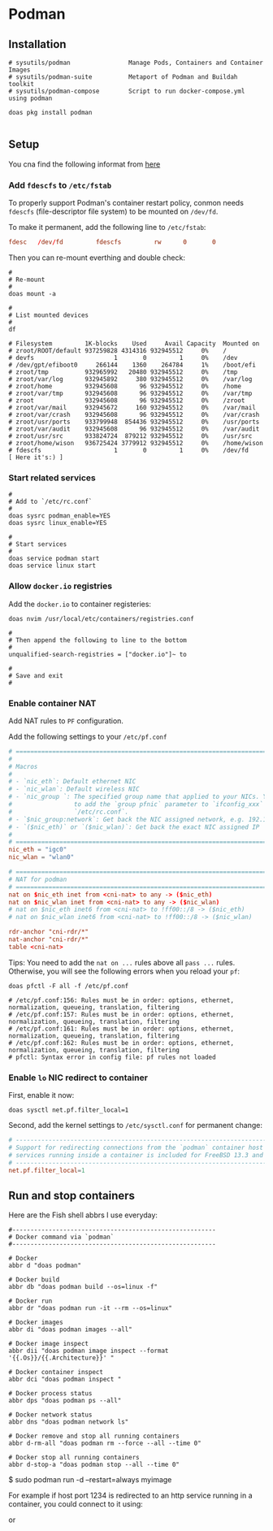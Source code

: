 * Podman

** Installation

#+BEGIN_SRC fish
  # sysutils/podman                Manage Pods, Containers and Container Images
  # sysutils/podman-suite          Metaport of Podman and Buildah toolkit
  # sysutils/podman-compose        Script to run docker-compose.yml using podman

  doas pkg install podman
#+END_SRC


#+BEGIN_SRC fish
#+END_SRC


** Setup

You cna find the following informat from [[http://podman.io/docs/installation#installing-on-freebsd-140][here]]


*** Add =fdescfs= to =/etc/fstab=

To properly support Podman's container restart policy, conmon needs =fdescfs= (file-descriptor file system)
to be mounted on =/dev/fd=.

To make it permanent, add the following line to =/etc/fstab=:

#+BEGIN_SRC conf
  fdesc   /dev/fd         fdescfs         rw      0       0
#+END_SRC

Then you can re-mount everthing and double check:

#+BEGIN_SRC fish
  #
  # Re-mount  
  #
  doas mount -a

  #
  # List mounted devices
  #
  df

  # Filesystem         1K-blocks    Used     Avail Capacity  Mounted on
  # zroot/ROOT/default 937259828 4314316 932945512     0%    /
  # devfs                      1       0         1     0%    /dev
  # /dev/gpt/efiboot0     266144    1360    264784     1%    /boot/efi
  # zroot/tmp          932965992   20480 932945512     0%    /tmp
  # zroot/var/log      932945892     380 932945512     0%    /var/log
  # zroot/home         932945608      96 932945512     0%    /home
  # zroot/var/tmp      932945608      96 932945512     0%    /var/tmp
  # zroot              932945608      96 932945512     0%    /zroot
  # zroot/var/mail     932945672     160 932945512     0%    /var/mail
  # zroot/var/crash    932945608      96 932945512     0%    /var/crash
  # zroot/usr/ports    933799948  854436 932945512     0%    /usr/ports
  # zroot/var/audit    932945608      96 932945512     0%    /var/audit
  # zroot/usr/src      933824724  879212 932945512     0%    /usr/src
  # zroot/home/wison   936725424 3779912 932945512     0%    /home/wison
  # fdescfs                    1       0         1     0%    /dev/fd     [ Here it's:) ]
#+END_SRC


*** Start related services

#+BEGIN_SRC fish
  #
  # Add to `/etc/rc.conf`
  #
  doas sysrc podman_enable=YES
  doas sysrc linux_enable=YES

  #
  # Start services
  #
  doas service podman start
  doas service linux start
#+END_SRC


*** Allow =docker.io= registries

Add the =docker.io= to container registeries:


#+BEGIN_SRC fish
  doas nvim /usr/local/etc/containers/registries.conf 

  #  
  # Then append the following to line to the bottom
  #  
  unqualified-search-registries = ["docker.io"]~ to

  #
  # Save and exit
  #
#+END_SRC


*** Enable container NAT

Add NAT rules to =PF= configuration.

Add the following settings to your =/etc/pf.conf=

#+BEGIN_SRC conf
  # ==============================================================================
  #
  # Macros
  #
  # - `nic_eth`: Default ethernet NIC
  # - `nic_wlan`: Default wireless NIC
  # - `nic_group `: The specified group name that applied to your NICs. You need
  #                 to add the `group pfnic` parameter to `ifconfig_xxx` inside
  #                 `/etc/rc.conf`.
  # - `$nic_group:network`: Get back the NIC assigned network, e.g. 192.168.1.0/24
  # - `($nic_eth)` or `($nic_wlan)`: Get back the exact NIC assigned IP
  #
  # ==============================================================================
  nic_eth = "igc0"
  nic_wlan = "wlan0"

  # ==============================================================================
  # NAT for podman
  # ==============================================================================
  nat on $nic_eth inet from <cni-nat> to any -> ($nic_eth)
  nat on $nic_wlan inet from <cni-nat> to any -> ($nic_wlan)
  # nat on $nic_eth inet6 from <cni-nat> to !ff00::/8 -> ($nic_eth)
  # nat on $nic_wlan inet6 from <cni-nat> to !ff00::/8 -> ($nic_wlan)

  rdr-anchor "cni-rdr/*"
  nat-anchor "cni-rdr/*"
  table <cni-nat>
#+END_SRC


Tips: You need to add the =nat on ...= rules above all =pass ...= rules. Otherwise, you will see the following errors when you reload your =pf=:

#+BEGIN_SRC fish
  doas pfctl -F all -f /etc/pf.conf

  # /etc/pf.conf:156: Rules must be in order: options, ethernet, normalization, queueing, translation, filtering
  # /etc/pf.conf:157: Rules must be in order: options, ethernet, normalization, queueing, translation, filtering
  # /etc/pf.conf:161: Rules must be in order: options, ethernet, normalization, queueing, translation, filtering
  # /etc/pf.conf:162: Rules must be in order: options, ethernet, normalization, queueing, translation, filtering
  # pfctl: Syntax error in config file: pf rules not loaded
#+END_SRC


*** Enable =lo= NIC redirect to container

First, enable it now:

#+BEGIN_SRC fish
  doas sysctl net.pf.filter_local=1
#+END_SRC


Second, add the kernel settings to =/etc/sysctl.conf= for permanent change:

#+BEGIN_SRC conf
  # ---------------------------------------------------------------------------
  # Support for redirecting connections from the `podman` container host to
  # services running inside a container is included for FreeBSD 13.3 and later.
  # ---------------------------------------------------------------------------
  net.pf.filter_local=1
#+END_SRC


** Run and stop containers

Here are the Fish shell abbrs I use everyday:

#+BEGIN_SRC fish
  #--------------------------------------------------------
  # Docker command via `podman`
  #--------------------------------------------------------

  # Docker
  abbr d "doas podman"

  # Docker build
  abbr db "doas podman build --os=linux -f"

  # Docker run
  abbr dr "doas podman run -it --rm --os=linux"

  # Docker images
  abbr di "doas podman images --all"

  # Docker image inspect
  abbr dii "doas podman image inspect --format '{{.Os}}/{{.Architecture}}' "

  # Docker container inspect
  abbr dci "doas podman inspect "

  # Docker process status
  abbr dps "doas podman ps --all"

  # Docker network status
  abbr dns "doas podman network ls"

  # Docker remove and stop all running containers
  abbr d-rm-all "doas podman rm --force --all --time 0"

  # Docker stop all running containers
  abbr d-stop-a "doas podman stop --all --time 0"
#+END_SRC

$ sudo podman run -d --restart=always myimage


For example if host port 1234 is redirected to an http service running in a
container, you could connect to it using:

# fetch -o- http://$(hostname):1234

or

# fetch -o- http://localhost:1234

